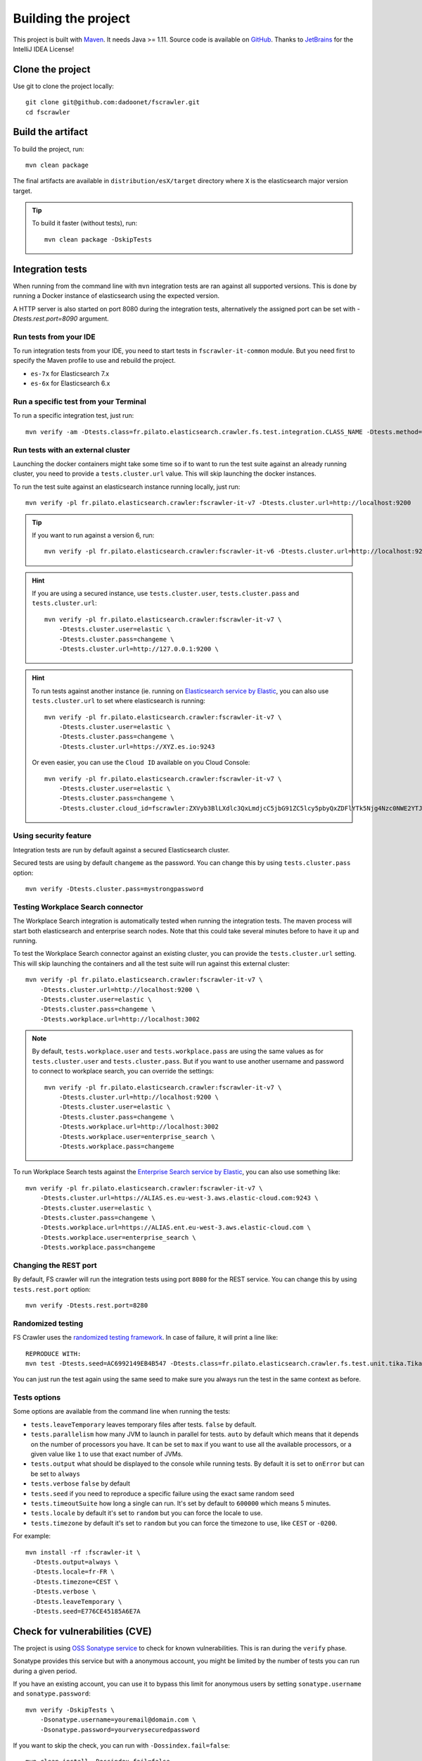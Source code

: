 Building the project
--------------------

This project is built with `Maven <https://maven.apache.org/>`_. It needs Java >= 1.11.
Source code is available on `GitHub <https://github.com/dadoonet/fscrawler/>`_.
Thanks to `JetBrains <https://www.jetbrains.com/?from=FSCrawler>`_ for the IntelliJ IDEA License!

.. image:: /_static/jetbrains.png
    :scale: 10
    :alt: Jet Brains
    :target: https://www.jetbrains.com/?from=FSCrawler

Clone the project
^^^^^^^^^^^^^^^^^

Use git to clone the project locally::

    git clone git@github.com:dadoonet/fscrawler.git
    cd fscrawler

Build the artifact
^^^^^^^^^^^^^^^^^^

To build the project, run::

    mvn clean package

The final artifacts are available in ``distribution/esX/target`` directory where ``X`` is the
elasticsearch major version target.

.. tip::

    To build it faster (without tests), run::

        mvn clean package -DskipTests

Integration tests
^^^^^^^^^^^^^^^^^

When running from the command line with ``mvn`` integration tests are ran against all supported versions.
This is done by running a Docker instance of elasticsearch using the expected version.

A HTTP server is also started on port 8080 during the integration tests, alternatively the assigned port can be set with `-Dtests.rest.port=8090` argument.

Run tests from your IDE
"""""""""""""""""""""""

To run integration tests from your IDE, you need to start tests in ``fscrawler-it-common`` module.
But you need first to specify the Maven profile to use and rebuild the project.

* ``es-7x`` for Elasticsearch 7.x
* ``es-6x`` for Elasticsearch 6.x

Run a specific test from your Terminal
""""""""""""""""""""""""""""""""""""""

To run a specific integration test, just run::

    mvn verify -am -Dtests.class=fr.pilato.elasticsearch.crawler.fs.test.integration.CLASS_NAME -Dtests.method="METHOD_NAME"

Run tests with an external cluster
""""""""""""""""""""""""""""""""""

Launching the docker containers might take some time so if to want to run the test suite against an already running
cluster, you need to provide a ``tests.cluster.url`` value. This will skip launching the docker instances.

To run the test suite against an elasticsearch instance running locally, just run::

    mvn verify -pl fr.pilato.elasticsearch.crawler:fscrawler-it-v7 -Dtests.cluster.url=http://localhost:9200

.. tip::

    If you want to run against a version 6, run::

        mvn verify -pl fr.pilato.elasticsearch.crawler:fscrawler-it-v6 -Dtests.cluster.url=http://localhost:9200

.. hint::

    If you are using a secured instance, use ``tests.cluster.user``, ``tests.cluster.pass`` and ``tests.cluster.url``::

        mvn verify -pl fr.pilato.elasticsearch.crawler:fscrawler-it-v7 \
            -Dtests.cluster.user=elastic \
            -Dtests.cluster.pass=changeme \
            -Dtests.cluster.url=http://127.0.0.1:9200 \

.. hint::

    To run tests against another instance (ie. running on
    `Elasticsearch service by Elastic <https://www.elastic.co/cloud/elasticsearch-service>`_,
    you can also use ``tests.cluster.url`` to set where elasticsearch is running::

        mvn verify -pl fr.pilato.elasticsearch.crawler:fscrawler-it-v7 \
            -Dtests.cluster.user=elastic \
            -Dtests.cluster.pass=changeme \
            -Dtests.cluster.url=https://XYZ.es.io:9243

    Or even easier, you can use the ``Cloud ID`` available on you Cloud Console::

        mvn verify -pl fr.pilato.elasticsearch.crawler:fscrawler-it-v7 \
            -Dtests.cluster.user=elastic \
            -Dtests.cluster.pass=changeme \
            -Dtests.cluster.cloud_id=fscrawler:ZXVyb3BlLXdlc3QxLmdjcC5jbG91ZC5lcy5pbyQxZDFlYTk5Njg4Nzc0NWE2YTJiN2NiNzkzMTUzNDhhMyQyOTk1MDI3MzZmZGQ0OTI5OTE5M2UzNjdlOTk3ZmU3Nw==

Using security feature
""""""""""""""""""""""

Integration tests are run by default against a secured Elasticsearch cluster.

.. versionadded:: 2.7

Secured tests are using by default ``changeme`` as the password.
You can change this by using ``tests.cluster.pass`` option::

    mvn verify -Dtests.cluster.pass=mystrongpassword


Testing Workplace Search connector
""""""""""""""""""""""""""""""""""

.. versionadded:: 2.7

The Workplace Search integration is automatically tested when running the integration tests.
The maven process will start both elasticsearch and enterprise search nodes. Note that this
could take several minutes before to have it up and running.

To test the Workplace Search connector against an existing cluster, you can provide the ``tests.cluster.url`` setting.
This will skip launching the containers and all the test suite will run against this external cluster::

    mvn verify -pl fr.pilato.elasticsearch.crawler:fscrawler-it-v7 \
        -Dtests.cluster.url=http://localhost:9200 \
        -Dtests.cluster.user=elastic \
        -Dtests.cluster.pass=changeme \
        -Dtests.workplace.url=http://localhost:3002

.. note::

    By default, ``tests.workplace.user`` and ``tests.workplace.pass`` are using the same values as for
    ``tests.cluster.user`` and ``tests.cluster.pass``. But if you want to use another username and password
    to connect to workplace search, you can override the settings::

        mvn verify -pl fr.pilato.elasticsearch.crawler:fscrawler-it-v7 \
            -Dtests.cluster.url=http://localhost:9200 \
            -Dtests.cluster.user=elastic \
            -Dtests.cluster.pass=changeme \
            -Dtests.workplace.url=http://localhost:3002
            -Dtests.workplace.user=enterprise_search \
            -Dtests.workplace.pass=changeme

To run Workplace Search tests against the
`Enterprise Search service by Elastic <https://www.elastic.co/workplace-search>`_,
you can also use something like::

    mvn verify -pl fr.pilato.elasticsearch.crawler:fscrawler-it-v7 \
        -Dtests.cluster.url=https://ALIAS.es.eu-west-3.aws.elastic-cloud.com:9243 \
        -Dtests.cluster.user=elastic \
        -Dtests.cluster.pass=changeme \
        -Dtests.workplace.url=https://ALIAS.ent.eu-west-3.aws.elastic-cloud.com \
        -Dtests.workplace.user=enterprise_search \
        -Dtests.workplace.pass=changeme

Changing the REST port
""""""""""""""""""""""

By default, FS crawler will run the integration tests using port ``8080`` for the REST service.
You can change this by using ``tests.rest.port`` option::

    mvn verify -Dtests.rest.port=8280

Randomized testing
""""""""""""""""""

FS Crawler uses the `randomized testing framework <https://github.com/randomizedtesting/randomizedtesting>`_.
In case of failure, it will print a line like::

    REPRODUCE WITH:
    mvn test -Dtests.seed=AC6992149EB4B547 -Dtests.class=fr.pilato.elasticsearch.crawler.fs.test.unit.tika.TikaDocParserTest -Dtests.method="testExtractFromRtf" -Dtests.locale=ga-IE -Dtests.timezone=Canada/Saskatchewan

You can just run the test again using the same seed to make sure you always run the test in the same context as before.

Tests options
"""""""""""""

Some options are available from the command line when running the tests:

* ``tests.leaveTemporary`` leaves temporary files after tests. ``false`` by default.
* ``tests.parallelism`` how many JVM to launch in parallel for tests. ``auto`` by default which means that it depends on the number of processors you have. It can be set to ``max`` if you want to use all the available processors, or a given value like ``1`` to use that exact number of JVMs.
* ``tests.output`` what should be displayed to the console while running tests. By default it is set to ``onError`` but can be set to ``always``
* ``tests.verbose`` ``false`` by default
* ``tests.seed`` if you need to reproduce a specific failure using the exact same random seed
* ``tests.timeoutSuite`` how long a single can run. It's set by default to ``600000`` which means 5 minutes.
* ``tests.locale`` by default it's set to ``random`` but you can force the locale to use.
* ``tests.timezone`` by default it's set to ``random`` but you can force the timezone to use, like ``CEST`` or ``-0200``.

For example::

  mvn install -rf :fscrawler-it \
    -Dtests.output=always \
    -Dtests.locale=fr-FR \
    -Dtests.timezone=CEST \
    -Dtests.verbose \
    -Dtests.leaveTemporary \
    -Dtests.seed=E776CE45185A6E7A

Check for vulnerabilities (CVE)
^^^^^^^^^^^^^^^^^^^^^^^^^^^^^^^

The project is using `OSS Sonatype service <https://ossindex.sonatype.org/>`_ to check for known
vulnerabilities. This is ran during the ``verify`` phase.

Sonatype provides this service but with a anonymous account, you might be limited
by the number of tests you can run during a given period.

If you have an existing account, you can use it to bypass this limit for anonymous users by
setting ``sonatype.username`` and ``sonatype.password``::

        mvn verify -DskipTests \
            -Dsonatype.username=youremail@domain.com \
            -Dsonatype.password=yourverysecuredpassword

If you want to skip the check, you can run with ``-Dossindex.fail=false``::

        mvn clean install -Dossindex.fail=false

Docker build
^^^^^^^^^^^^

The docker images build is ran when calling the maven ``deploy`` phase. If you want to generate the images
without deploying them, you can manually call the docker maven plugin with::

        cd distribution/es7
        mvn docker:build
        cd -

DockerHub publication
^^^^^^^^^^^^^^^^^^^^^

To publish the latest build to `DockerHub <https://hub.docker.com/r/dadoonet/fscrawler/>`_ you can manually
call ``docker:push`` maven task and provide credentials ``docker.push.username`` and ``docker.push.password``::

        mvn -f distribution/pom.xml docker:push \
            -Ddocker.push.username=yourdockerhubaccount \
            -Ddocker.push.password=yourverysecuredpassword

Otherwise, if you call the maven ``deploy`` phase, it will be done automatically.
Note that it will still require that you provide the credentials ``docker.push.username`` and ``docker.push.password``::

        mvn deploy \
            -Ddocker.push.username=yourdockerhubaccount \
            -Ddocker.push.password=yourverysecuredpassword

You can also provide the settings as environment variables:

*  ``env.DOCKER_USERNAME`` or ``DOCKER_USERNAME``
*  ``env.DOCKER_PASSWORD`` or ``DOCKER_PASSWORD``
